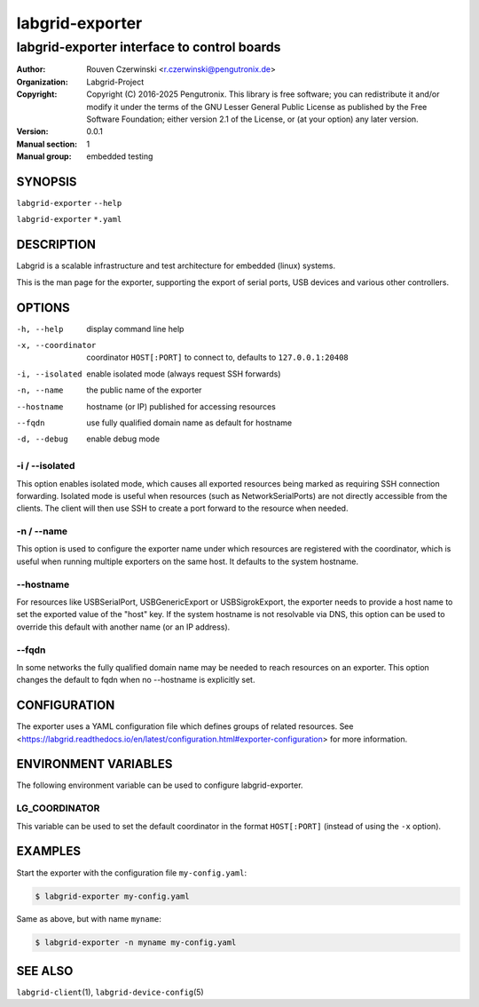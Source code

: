 ==================
 labgrid-exporter
==================

labgrid-exporter interface to control boards
============================================


:Author: Rouven Czerwinski <r.czerwinski@pengutronix.de>
:organization: Labgrid-Project
:Copyright: Copyright (C) 2016-2025 Pengutronix. This library is free software;
            you can redistribute it and/or modify it under the terms of the GNU
            Lesser General Public License as published by the Free Software
            Foundation; either version 2.1 of the License, or (at your option)
            any later version.
:Version: 0.0.1
:Manual section: 1
:Manual group: embedded testing



SYNOPSIS
--------

``labgrid-exporter`` ``--help``

``labgrid-exporter`` ``*.yaml``

DESCRIPTION
-----------
Labgrid is a scalable infrastructure and test architecture for embedded (linux) systems.

This is the man page for the exporter, supporting the export of serial ports,
USB devices and various other controllers.

OPTIONS
-------
-h, --help
    display command line help
-x, --coordinator
    coordinator ``HOST[:PORT]`` to connect to, defaults to ``127.0.0.1:20408``
-i, --isolated
    enable isolated mode (always request SSH forwards)
-n, --name
    the public name of the exporter
--hostname
    hostname (or IP) published for accessing resources
--fqdn
    use fully qualified domain name as default for hostname
-d, --debug
    enable debug mode

-i / --isolated
~~~~~~~~~~~~~~~
This option enables isolated mode, which causes all exported resources being
marked as requiring SSH connection forwarding.
Isolated mode is useful when resources (such as NetworkSerialPorts) are not
directly accessible from the clients.
The client will then use SSH to create a port forward to the resource when
needed.

-n / --name
~~~~~~~~~~~
This option is used to configure the exporter name under which resources are
registered with the coordinator, which is useful when running multiple
exporters on the same host.
It defaults to the system hostname.

--hostname
~~~~~~~~~~
For resources like USBSerialPort, USBGenericExport or USBSigrokExport, the
exporter needs to provide a host name to set the exported value of the "host"
key.
If the system hostname is not resolvable via DNS, this option can be used to
override this default with another name (or an IP address).

--fqdn
~~~~~~
In some networks the fully qualified domain name may be needed to reach resources
on an exporter. This option changes the default to fqdn when no --hostname is
explicitly set.

CONFIGURATION
-------------
The exporter uses a YAML configuration file which defines groups of related
resources.
See <https://labgrid.readthedocs.io/en/latest/configuration.html#exporter-configuration>
for more information.

ENVIRONMENT VARIABLES
---------------------
The following environment variable can be used to configure labgrid-exporter.

LG_COORDINATOR
~~~~~~~~~~~~~~
This variable can be used to set the default coordinator in the format
``HOST[:PORT]`` (instead of using the ``-x`` option).

EXAMPLES
--------

Start the exporter with the configuration file ``my-config.yaml``:

.. code-block:: bash

   $ labgrid-exporter my-config.yaml

Same as above, but with name ``myname``:

.. code-block:: bash

   $ labgrid-exporter -n myname my-config.yaml

SEE ALSO
--------

``labgrid-client``\(1), ``labgrid-device-config``\(5)
